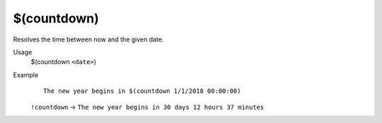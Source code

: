 $(countdown)
============

Resolves the time between now and the given date.

Usage
    $(countdown ``<date>``)

Example
    ::

        The new year begins in $(countdown 1/1/2018 00:00:00)

    ``!countdown`` -> ``The new year begins in 30 days 12 hours 37 minutes``
